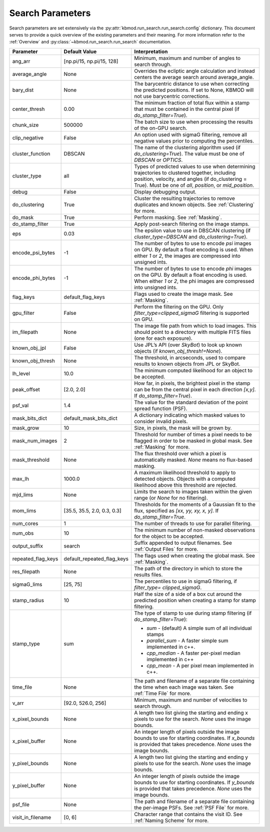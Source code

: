 Search Parameters
=================

Search parameters are set extensively via the :py:attr:`kbmod.run_search.run_search.config` dictionary. This document serves to provide a quick overview of the existing parameters and their meaning. For more information refer to the :ref:`Overview` and :py:class:`~kbmod.run_search.run_search` documentation.

+--------------------+-----------------------------+----------------------------------------+
| **Parameter**      | **Default Value**           | **Interpretation**                     |
+--------------------+-----------------------------+----------------------------------------+
| ang_arr            | [np.pi/15, np.pi/15, 128]   | Minimum, maximum and number of angles  |
|                    |                             | to search through.                     |
+--------------------+-----------------------------+----------------------------------------+
| average_angle      | None                        | Overrides the ecliptic angle           |
|                    |                             | calculation and instead centers the    |
|                    |                             | average search around average_angle.   |
+--------------------+-----------------------------+----------------------------------------+
| bary_dist          | None                        | The barycentric distance to use when   |
|                    |                             | correcting the predicted positions.    |
|                    |                             | If set to None, KBMOD will not use     |
|                    |                             | barycentric corrections.               |
+--------------------+-----------------------------+----------------------------------------+
| center_thresh      | 0.00                        | The minimum fraction of total flux     |
|                    |                             | within a stamp that must be contained  |
|                    |                             | in the central pixel                   |
|                    |                             | (if `do_stamp_filter=True`).           |
+--------------------+-----------------------------+----------------------------------------+
| chunk_size         | 500000                      | The batch size to use when processing  |
|                    |                             | the results of the on-GPU search.      |
+--------------------+-----------------------------+----------------------------------------+
| clip_negative      | False                       | An option used with sigmaG filtering,  |
|                    |                             | remove all negative values prior to    |
|                    |                             | computing the percentiles.             |
+--------------------+-----------------------------+----------------------------------------+
| cluster_function   | DBSCAN                      | The name of the clustering algorithm   |
|                    |                             | used (if `do_clustering=True`). The    |
|                    |                             | value must be one of `DBSCAN` or       |
|                    |                             | `OPTICS`.                              |
+--------------------+-----------------------------+----------------------------------------+
| cluster_type       | all                         | Types of predicted values to use when  |
|                    |                             | determining trajectories to clustered  |
|                    |                             | together, including position, velocity,|
|                    |                             | and angles  (if do_clustering = True). |
|                    |                             | Must be one of `all`, `position`, or   |
|                    |                             | `mid_position`.                        |
+--------------------+-----------------------------+----------------------------------------+
| debug              | False                       | Display debugging output.              |
+--------------------+-----------------------------+----------------------------------------+
| do_clustering      | True                        | Cluster the resulting trajectories to  |
|                    |                             | remove duplicates and known objects.   |
|                    |                             | See :ref:`Clustering` for more.        |
+--------------------+-----------------------------+----------------------------------------+
| do_mask            | True                        | Perform masking. See :ref:`Masking`.   |
+--------------------+-----------------------------+----------------------------------------+
| do_stamp_filter    | True                        | Apply post-search filtering on the     |
|                    |                             | image stamps.                          |
+--------------------+-----------------------------+----------------------------------------+
| eps                | 0.03                        | The epsilon value to use in DBSCAN     |
|                    |                             | clustering (if `cluster_type=DBSCAN`   |
|                    |                             | and `do_clustering=True`).             |
+--------------------+-----------------------------+----------------------------------------+
| encode_psi_bytes   | -1                          | The number of bytes to use to encode   |
|                    |                             | `psi` images on GPU. By default a float|
|                    |                             | encoding is used. When either `1` or   |
|                    |                             | `2`, the images are compressed into    |
|                    |                             | unsigned ints.                         |
+--------------------+-----------------------------+----------------------------------------+
| encode_phi_bytes   | -1                          | The number of bytes to use to encode   |
|                    |                             | `phi` images on the GPU. By default a  |
|                    |                             | float encoding is used. When either `1`|
|                    |                             | or `2`, the phi images are compressed  |
|                    |                             | into unsigned ints.                    |
+--------------------+-----------------------------+----------------------------------------+
| flag_keys          | default_flag_keys           | Flags used to create the image mask.   |
|                    |                             | See :ref:`Masking`.                    |
+--------------------+-----------------------------+----------------------------------------+
| gpu_filter         | False                       | Perform the filtering on the GPU. Only |
|                    |                             | `filter_type=clipped_sigmaG` filtering |
|                    |                             | is supported on GPU.                   |
+--------------------+-----------------------------+----------------------------------------+
| im_filepath        | None                        | The image file path from which to load |
|                    |                             | images. This should point to a         |
|                    |                             | directory with multiple FITS files     |
|                    |                             | (one for each exposure).               |
+--------------------+-----------------------------+----------------------------------------+
| known_obj_jpl      | False                       | Use JPL’s API (over `SkyBot`) to look  |
|                    |                             | up known objects                       |
|                    |                             | (if `known_obj_thresh!=None`).         |
+--------------------+-----------------------------+----------------------------------------+
| known_obj_thresh   | None                        | The threshold, in arcseconds, used to  |
|                    |                             | compare results to known objects from  |
|                    |                             | JPL or SkyBot.                         |
+--------------------+-----------------------------+----------------------------------------+
| lh_level           | 10.0                        | The minimum computed likelihood for an |
|                    |                             | object to be accepted.                 |
+--------------------+-----------------------------+----------------------------------------+
| peak_offset        | [2.0, 2.0]                  | How far, in pixels, the brightest pixel|
|                    |                             | in the stamp can be from the central   |
|                    |                             | pixel in each direction `[x,y]`.       |
|                    |                             | If `do_stamp_filter=True`).            |
+--------------------+-----------------------------+----------------------------------------+
| psf_val            | 1.4                         | The value for the standard deviation of|
|                    |                             | the point spread function (PSF).       |
+--------------------+-----------------------------+----------------------------------------+
| mask_bits_dict     | default_mask_bits_dict      | A dictionary indicating which masked   |
|                    |                             | values to consider invalid pixels.     |
+--------------------+-----------------------------+----------------------------------------+
| mask_grow          | 10                          | Size, in pixels, the mask will be grown|
|                    |                             | by.                                    |
+--------------------+-----------------------------+----------------------------------------+
| mask_num_images    | 2                           | Threshold for number of times a pixel  |
|                    |                             | needs to be flagged in order to be     |
|                    |                             | masked in global mask.                 |
|                    |                             | See :ref:`Masking` for more.           |
+--------------------+-----------------------------+----------------------------------------+
| mask_threshold     | None                        | The flux threshold over which a pixel  |
|                    |                             | is automatically masked. `None` means  |
|                    |                             | no flux-based masking.                 |
+--------------------+-----------------------------+----------------------------------------+
| max_lh             | 1000.0                      | A maximum likelihood threshold to apply|
|                    |                             | to detected objects. Objects with a    |
|                    |                             | computed likelihood above this         |
|                    |                             | threshold are rejected.                |
+--------------------+-----------------------------+----------------------------------------+
| mjd_lims           | None                        | Limits the search to images taken      |
|                    |                             | within the given range (or `None` for  |
|                    |                             | no filtering).                         |
+--------------------+-----------------------------+----------------------------------------+
| mom_lims           | [35.5, 35.5, 2.0, 0.3, 0.3] | Thresholds for the moments of a        |
|                    |                             | Gaussian fit to the flux, specified as |
|                    |                             | `[xx, yy, xy, x, y]`.                  |
|                    |                             | If `do_stamp_filter=True`.             |
+--------------------+-----------------------------+----------------------------------------+
| num_cores          | 1                           | The number of threads  to use for      |
|                    |                             | parallel filtering.                    |
+--------------------+-----------------------------+----------------------------------------+
| num_obs            | 10                          | The minimum number of non-masked       |
|                    |                             | observations for the object to be      |
|                    |                             | accepted.                              |
+--------------------+-----------------------------+----------------------------------------+
| output_suffix      | search                      | Suffix appended to output filenames.   |
|                    |                             | See :ref:`Output Files` for more.      |
+--------------------+-----------------------------+----------------------------------------+
| repeated_flag_keys | default_repeated_flag_keys  | The flags used when creating the global|
|                    |                             | mask. See :ref:`Masking`.              |
+--------------------+-----------------------------+----------------------------------------+
| res_filepath       | None                        | The path of the directory in which to  |
|                    |                             | store the results files.               |
+--------------------+-----------------------------+----------------------------------------+
| sigmaG_lims        | [25, 75]                    | The percentiles to use in sigmaG       |
|                    |                             | filtering, if                          |
|                    |                             | `filter_type= clipped_sigmaG`.         |
+--------------------+-----------------------------+----------------------------------------+
| stamp_radius       | 10                          | Half the size of a side of a box cut   |
|                    |                             | around the predicted position when     |
|                    |                             | creating a stamp for stamp filtering.  |
+--------------------+-----------------------------+----------------------------------------+
| stamp_type         | sum                         | The type of stamp to use during stamp  |
|                    |                             | filtering (if `do_stamp_filter=True`): |
|                    |                             |                                        |
|                    |                             | * `sum` - (default) A simple sum of all|
|                    |                             |   individual stamps                    |
|                    |                             | * `parallel_sum` - A faster simple sum |
|                    |                             |   implemented in c++.                  |
|                    |                             | * `cpp_median` - A faster per-pixel    |
|                    |                             |   median implemented in c++            |
|                    |                             | * `cpp_mean` - A per pixel mean        |
|                    |                             |   implemented in c++.                  |
+--------------------+-----------------------------+----------------------------------------+
| time_file          | None                        | The path and filename of a separate    |
|                    |                             | file containing the time when each     |
|                    |                             | image was taken. See :ref:`Time File`  |
|                    |                             | for more.                              |
+--------------------+-----------------------------+----------------------------------------+
| v_arr              | [92.0, 526.0, 256]          | Minimum, maximum and number of         |
|                    |                             | velocities to search through.          |
+--------------------+-----------------------------+----------------------------------------+
| x_pixel_bounds     | None                        | A length two list giving the starting  |
|                    |                             | and ending x  pixels to use for the    |
|                    |                             | search. `None` uses the image bounds.  |
+--------------------+-----------------------------+----------------------------------------+
| x_pixel_buffer     | None                        | An integer length of pixels outside    |
|                    |                             | the image bounds to use for starting   |
|                    |                             | coordinates. If `x_bounds` is provided |
|                    |                             | that takes precedence.                 |
|                    |                             | `None` uses the image bounds.          |
+--------------------+-----------------------------+----------------------------------------+
| y_pixel_bounds     | None                        | A length two list giving the starting  |
|                    |                             | and ending y pixels to use for the     |
|                    |                             | search. `None` uses the image bounds.  |
+--------------------+-----------------------------+----------------------------------------+
| y_pixel_buffer     | None                        | An integer length of pixels outside    |
|                    |                             | the image bounds to use for starting   |
|                    |                             | coordinates. If `y_bounds` is provided |
|                    |                             | that takes precedence.                 |
|                    |                             | `None` uses the image bounds.          |
+--------------------+-----------------------------+----------------------------------------+
| psf_file           | None                        | The path and filename of a separate    |
|                    |                             | file containing the per-image PSFs.    |
|                    |                             | See :ref:`PSF File` for more.          |
+--------------------+-----------------------------+----------------------------------------+
| visit_in_filename  | [0, 6]                      | Character range that contains the visit|
|                    |                             | ID. See :ref:`Naming Scheme` for more. |
+--------------------+-----------------------------+----------------------------------------+
